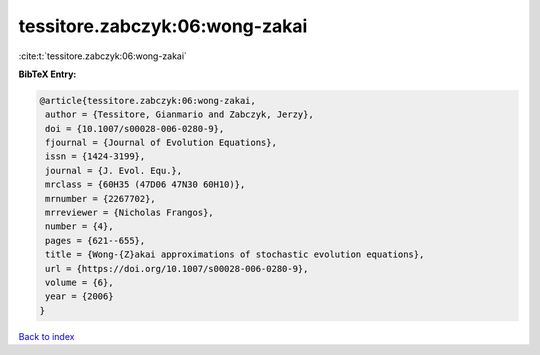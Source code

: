 tessitore.zabczyk:06:wong-zakai
===============================

:cite:t:`tessitore.zabczyk:06:wong-zakai`

**BibTeX Entry:**

.. code-block:: bibtex

   @article{tessitore.zabczyk:06:wong-zakai,
    author = {Tessitore, Gianmario and Zabczyk, Jerzy},
    doi = {10.1007/s00028-006-0280-9},
    fjournal = {Journal of Evolution Equations},
    issn = {1424-3199},
    journal = {J. Evol. Equ.},
    mrclass = {60H35 (47D06 47N30 60H10)},
    mrnumber = {2267702},
    mrreviewer = {Nicholas Frangos},
    number = {4},
    pages = {621--655},
    title = {Wong-{Z}akai approximations of stochastic evolution equations},
    url = {https://doi.org/10.1007/s00028-006-0280-9},
    volume = {6},
    year = {2006}
   }

`Back to index <../By-Cite-Keys.rst>`_
